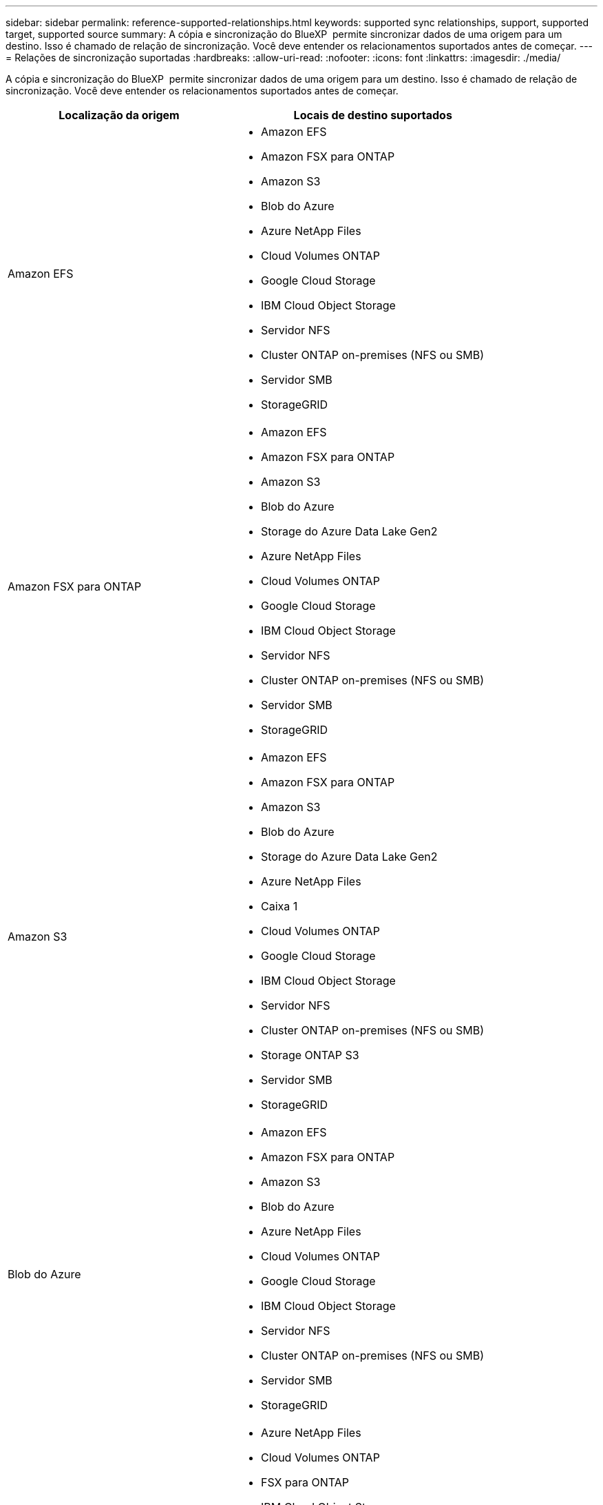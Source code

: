 ---
sidebar: sidebar 
permalink: reference-supported-relationships.html 
keywords: supported sync relationships, support, supported target, supported source 
summary: A cópia e sincronização do BlueXP  permite sincronizar dados de uma origem para um destino. Isso é chamado de relação de sincronização. Você deve entender os relacionamentos suportados antes de começar. 
---
= Relações de sincronização suportadas
:hardbreaks:
:allow-uri-read: 
:nofooter: 
:icons: font
:linkattrs: 
:imagesdir: ./media/


[role="lead"]
A cópia e sincronização do BlueXP  permite sincronizar dados de uma origem para um destino. Isso é chamado de relação de sincronização. Você deve entender os relacionamentos suportados antes de começar.

[cols="20,25"]
|===
| Localização da origem | Locais de destino suportados 


| Amazon EFS  a| 
* Amazon EFS
* Amazon FSX para ONTAP
* Amazon S3
* Blob do Azure
* Azure NetApp Files
* Cloud Volumes ONTAP
* Google Cloud Storage
* IBM Cloud Object Storage
* Servidor NFS
* Cluster ONTAP on-premises (NFS ou SMB)
* Servidor SMB
* StorageGRID




| Amazon FSX para ONTAP  a| 
* Amazon EFS
* Amazon FSX para ONTAP
* Amazon S3
* Blob do Azure
* Storage do Azure Data Lake Gen2
* Azure NetApp Files
* Cloud Volumes ONTAP
* Google Cloud Storage
* IBM Cloud Object Storage
* Servidor NFS
* Cluster ONTAP on-premises (NFS ou SMB)
* Servidor SMB
* StorageGRID




| Amazon S3  a| 
* Amazon EFS
* Amazon FSX para ONTAP
* Amazon S3
* Blob do Azure
* Storage do Azure Data Lake Gen2
* Azure NetApp Files
* Caixa 1
* Cloud Volumes ONTAP
* Google Cloud Storage
* IBM Cloud Object Storage
* Servidor NFS
* Cluster ONTAP on-premises (NFS ou SMB)
* Storage ONTAP S3
* Servidor SMB
* StorageGRID




| Blob do Azure  a| 
* Amazon EFS
* Amazon FSX para ONTAP
* Amazon S3
* Blob do Azure
* Azure NetApp Files
* Cloud Volumes ONTAP
* Google Cloud Storage
* IBM Cloud Object Storage
* Servidor NFS
* Cluster ONTAP on-premises (NFS ou SMB)
* Servidor SMB
* StorageGRID




| Storage do Azure Data Lake Gen2  a| 
* Azure NetApp Files
* Cloud Volumes ONTAP
* FSX para ONTAP
* IBM Cloud Object Storage
* Servidor NFS
* ONTAP no local
* Storage ONTAP S3
* Servidor SMB
* StorageGRID




| Azure NetApp Files  a| 
* Amazon EFS
* Amazon FSX para ONTAP
* Amazon S3
* Blob do Azure
* Storage do Azure Data Lake Gen2
* Azure NetApp Files
* Cloud Volumes ONTAP
* Google Cloud Storage
* IBM Cloud Object Storage
* Servidor NFS
* Cluster ONTAP on-premises (NFS ou SMB)
* Servidor SMB
* StorageGRID




| Caixa 1  a| 
* Amazon FSX para ONTAP
* Amazon S3
* Azure NetApp Files
* Cloud Volumes ONTAP
* IBM Cloud Object Storage
* Servidor NFS
* Servidor SMB
* StorageGRID




| Cloud Volumes ONTAP  a| 
* Amazon EFS
* Amazon FSX para ONTAP
* Amazon S3
* Blob do Azure
* Storage do Azure Data Lake Gen2
* Azure NetApp Files
* Cloud Volumes ONTAP
* Google Cloud Storage
* IBM Cloud Object Storage
* Servidor NFS
* Cluster ONTAP on-premises (NFS ou SMB)
* Servidor SMB
* StorageGRID




| Google Cloud Storage  a| 
* Amazon EFS
* Amazon FSX para ONTAP
* Amazon S3
* Blob do Azure
* Azure NetApp Files
* Cloud Volumes ONTAP
* Google Cloud Storage
* IBM Cloud Object Storage
* Servidor NFS
* Cluster ONTAP on-premises (NFS ou SMB)
* Storage ONTAP S3
* Servidor SMB
* StorageGRID




| Google Drive  a| 
* Servidor NFS
* Servidor SMB




| IBM Cloud Object Storage  a| 
* Amazon EFS
* Amazon FSX para ONTAP
* Amazon S3
* Blob do Azure
* Storage do Azure Data Lake Gen2
* Azure NetApp Files
* Caixa 1
* Cloud Volumes ONTAP
* Google Cloud Storage
* IBM Cloud Object Storage
* Servidor NFS
* Cluster ONTAP on-premises (NFS ou SMB)
* Servidor SMB
* StorageGRID




| Servidor NFS  a| 
* Amazon EFS
* Amazon FSX para ONTAP
* Amazon S3
* Blob do Azure
* Storage do Azure Data Lake Gen2
* Azure NetApp Files
* Cloud Volumes ONTAP
* Google Cloud Storage
* Google Drive
* IBM Cloud Object Storage
* Servidor NFS
* Cluster ONTAP on-premises (NFS ou SMB)
* Storage ONTAP S3
* Servidor SMB
* StorageGRID




| Cluster ONTAP on-premises (NFS ou SMB)  a| 
* Amazon EFS
* Amazon FSX para ONTAP
* Amazon S3
* Blob do Azure
* Storage do Azure Data Lake Gen2
* Azure NetApp Files
* Cloud Volumes ONTAP
* Google Cloud Storage
* IBM Cloud Object Storage
* Servidor NFS
* Cluster ONTAP on-premises (NFS ou SMB)
* Servidor SMB
* StorageGRID




| Storage ONTAP S3  a| 
* Amazon S3
* Storage do Azure Data Lake Gen2
* Google Cloud Storage
* Servidor NFS
* Servidor SMB
* StorageGRID
* Storage ONTAP S3




| SFTP 2 | S3 


| Servidor SMB  a| 
* Amazon EFS
* Amazon FSX para ONTAP
* Amazon S3
* Blob do Azure
* Storage do Azure Data Lake Gen2
* Azure NetApp Files
* Cloud Volumes ONTAP
* Google Cloud Storage
* Google Drive
* IBM Cloud Object Storage
* Servidor NFS
* Cluster ONTAP on-premises (NFS ou SMB)
* Storage ONTAP S3
* Servidor SMB
* StorageGRID




| StorageGRID  a| 
* Amazon EFS
* Amazon FSX para ONTAP
* Amazon S3
* Blob do Azure
* Storage do Azure Data Lake Gen2
* Azure NetApp Files
* Caixa 1
* Cloud Volumes ONTAP
* Google Cloud Storage
* IBM Cloud Object Storage
* Servidor NFS
* Cluster ONTAP on-premises (NFS ou SMB)
* Storage ONTAP S3
* Servidor SMB
* StorageGRID


|===
Notas:

. O suporte da caixa está disponível como uma prévia.
. As relações de sincronização com esta fonte/destino são suportadas apenas utilizando a API de cópia e sincronização do BlueXP .
. Você pode escolher uma categoria de storage específica do Azure Blob quando um contêiner de Blob é o destino:
+
** Armazenamento a quente
** Armazenamento frio


. [[storage-classes]]você pode escolher uma classe de armazenamento S3 específica quando o Amazon S3 é o destino:
+
** Standard (esta é a classe padrão)
** Disposição em camadas inteligente
** Acesso padrão-infrequente
** Uma zona de acesso pouco frequente
** Glacier Deep Archive
** Recuperação flexível do Glacier
** Recuperação instantânea do Glacier


. Você pode escolher uma classe de storage específica quando um bucket do Google Cloud Storage for o destino:
+
** Padrão
** Nearline
** Coldline
** Arquivar



